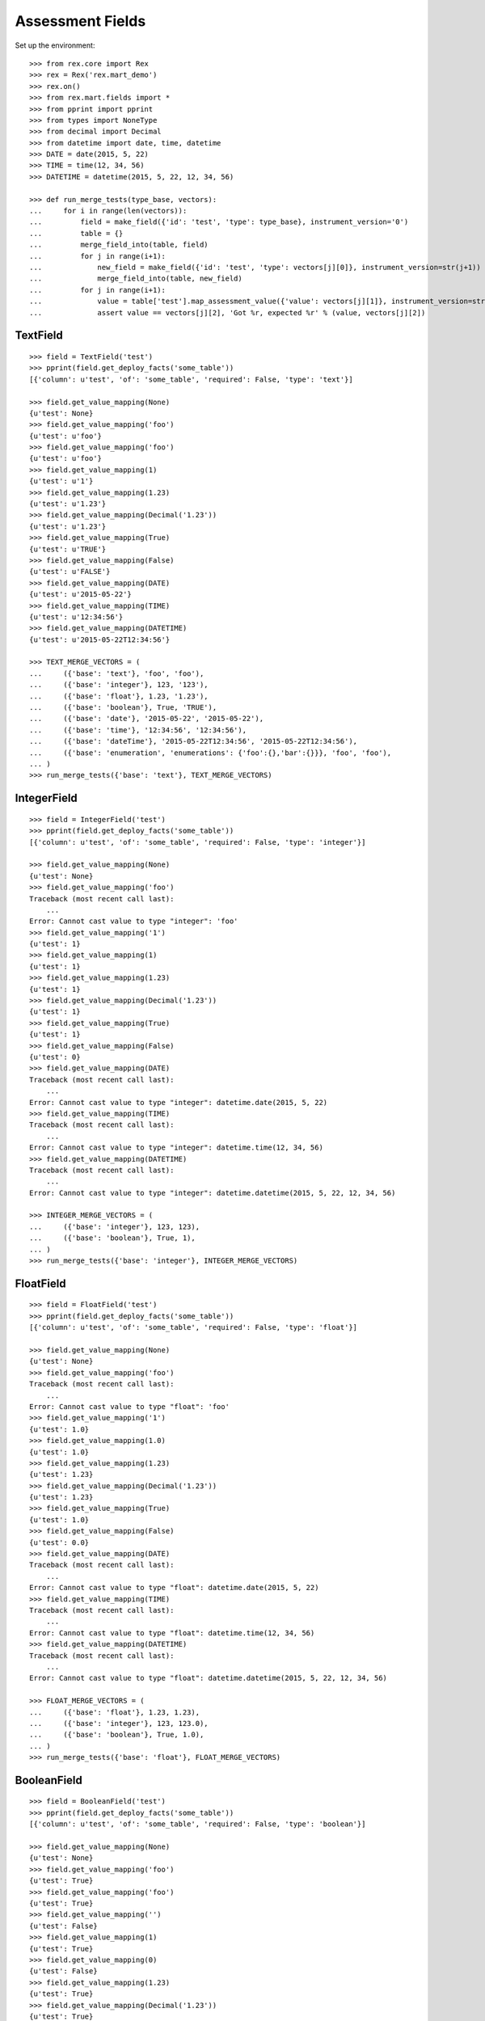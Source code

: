 *****************
Assessment Fields
*****************


Set up the environment::

    >>> from rex.core import Rex
    >>> rex = Rex('rex.mart_demo')
    >>> rex.on()
    >>> from rex.mart.fields import *
    >>> from pprint import pprint
    >>> from types import NoneType
    >>> from decimal import Decimal
    >>> from datetime import date, time, datetime
    >>> DATE = date(2015, 5, 22)
    >>> TIME = time(12, 34, 56)
    >>> DATETIME = datetime(2015, 5, 22, 12, 34, 56)

    >>> def run_merge_tests(type_base, vectors):
    ...     for i in range(len(vectors)):
    ...         field = make_field({'id': 'test', 'type': type_base}, instrument_version='0')
    ...         table = {}
    ...         merge_field_into(table, field)
    ...         for j in range(i+1):
    ...             new_field = make_field({'id': 'test', 'type': vectors[j][0]}, instrument_version=str(j+1))
    ...             merge_field_into(table, new_field)
    ...         for j in range(i+1):
    ...             value = table['test'].map_assessment_value({'value': vectors[j][1]}, instrument_version=str(j+1))
    ...             assert value == vectors[j][2], 'Got %r, expected %r' % (value, vectors[j][2])


TextField
=========

::

    >>> field = TextField('test')
    >>> pprint(field.get_deploy_facts('some_table'))
    [{'column': u'test', 'of': 'some_table', 'required': False, 'type': 'text'}]

    >>> field.get_value_mapping(None)
    {u'test': None}
    >>> field.get_value_mapping('foo')
    {u'test': u'foo'}
    >>> field.get_value_mapping('foo')
    {u'test': u'foo'}
    >>> field.get_value_mapping(1)
    {u'test': u'1'}
    >>> field.get_value_mapping(1.23)
    {u'test': u'1.23'}
    >>> field.get_value_mapping(Decimal('1.23'))
    {u'test': u'1.23'}
    >>> field.get_value_mapping(True)
    {u'test': u'TRUE'}
    >>> field.get_value_mapping(False)
    {u'test': u'FALSE'}
    >>> field.get_value_mapping(DATE)
    {u'test': u'2015-05-22'}
    >>> field.get_value_mapping(TIME)
    {u'test': u'12:34:56'}
    >>> field.get_value_mapping(DATETIME)
    {u'test': u'2015-05-22T12:34:56'}

    >>> TEXT_MERGE_VECTORS = (
    ...     ({'base': 'text'}, 'foo', 'foo'),
    ...     ({'base': 'integer'}, 123, '123'),
    ...     ({'base': 'float'}, 1.23, '1.23'),
    ...     ({'base': 'boolean'}, True, 'TRUE'),
    ...     ({'base': 'date'}, '2015-05-22', '2015-05-22'),
    ...     ({'base': 'time'}, '12:34:56', '12:34:56'),
    ...     ({'base': 'dateTime'}, '2015-05-22T12:34:56', '2015-05-22T12:34:56'),
    ...     ({'base': 'enumeration', 'enumerations': {'foo':{},'bar':{}}}, 'foo', 'foo'),
    ... )
    >>> run_merge_tests({'base': 'text'}, TEXT_MERGE_VECTORS)


IntegerField
============

::

    >>> field = IntegerField('test')
    >>> pprint(field.get_deploy_facts('some_table'))
    [{'column': u'test', 'of': 'some_table', 'required': False, 'type': 'integer'}]

    >>> field.get_value_mapping(None)
    {u'test': None}
    >>> field.get_value_mapping('foo')
    Traceback (most recent call last):
        ...
    Error: Cannot cast value to type "integer": 'foo'
    >>> field.get_value_mapping('1')
    {u'test': 1}
    >>> field.get_value_mapping(1)
    {u'test': 1}
    >>> field.get_value_mapping(1.23)
    {u'test': 1}
    >>> field.get_value_mapping(Decimal('1.23'))
    {u'test': 1}
    >>> field.get_value_mapping(True)
    {u'test': 1}
    >>> field.get_value_mapping(False)
    {u'test': 0}
    >>> field.get_value_mapping(DATE)
    Traceback (most recent call last):
        ...
    Error: Cannot cast value to type "integer": datetime.date(2015, 5, 22)
    >>> field.get_value_mapping(TIME)
    Traceback (most recent call last):
        ...
    Error: Cannot cast value to type "integer": datetime.time(12, 34, 56)
    >>> field.get_value_mapping(DATETIME)
    Traceback (most recent call last):
        ...
    Error: Cannot cast value to type "integer": datetime.datetime(2015, 5, 22, 12, 34, 56)

    >>> INTEGER_MERGE_VECTORS = (
    ...     ({'base': 'integer'}, 123, 123),
    ...     ({'base': 'boolean'}, True, 1),
    ... )
    >>> run_merge_tests({'base': 'integer'}, INTEGER_MERGE_VECTORS)


FloatField
==========

::

    >>> field = FloatField('test')
    >>> pprint(field.get_deploy_facts('some_table'))
    [{'column': u'test', 'of': 'some_table', 'required': False, 'type': 'float'}]

    >>> field.get_value_mapping(None)
    {u'test': None}
    >>> field.get_value_mapping('foo')
    Traceback (most recent call last):
        ...
    Error: Cannot cast value to type "float": 'foo'
    >>> field.get_value_mapping('1')
    {u'test': 1.0}
    >>> field.get_value_mapping(1.0)
    {u'test': 1.0}
    >>> field.get_value_mapping(1.23)
    {u'test': 1.23}
    >>> field.get_value_mapping(Decimal('1.23'))
    {u'test': 1.23}
    >>> field.get_value_mapping(True)
    {u'test': 1.0}
    >>> field.get_value_mapping(False)
    {u'test': 0.0}
    >>> field.get_value_mapping(DATE)
    Traceback (most recent call last):
        ...
    Error: Cannot cast value to type "float": datetime.date(2015, 5, 22)
    >>> field.get_value_mapping(TIME)
    Traceback (most recent call last):
        ...
    Error: Cannot cast value to type "float": datetime.time(12, 34, 56)
    >>> field.get_value_mapping(DATETIME)
    Traceback (most recent call last):
        ...
    Error: Cannot cast value to type "float": datetime.datetime(2015, 5, 22, 12, 34, 56)

    >>> FLOAT_MERGE_VECTORS = (
    ...     ({'base': 'float'}, 1.23, 1.23),
    ...     ({'base': 'integer'}, 123, 123.0),
    ...     ({'base': 'boolean'}, True, 1.0),
    ... )
    >>> run_merge_tests({'base': 'float'}, FLOAT_MERGE_VECTORS)


BooleanField
============

::

    >>> field = BooleanField('test')
    >>> pprint(field.get_deploy_facts('some_table'))
    [{'column': u'test', 'of': 'some_table', 'required': False, 'type': 'boolean'}]

    >>> field.get_value_mapping(None)
    {u'test': None}
    >>> field.get_value_mapping('foo')
    {u'test': True}
    >>> field.get_value_mapping('foo')
    {u'test': True}
    >>> field.get_value_mapping('')
    {u'test': False}
    >>> field.get_value_mapping(1)
    {u'test': True}
    >>> field.get_value_mapping(0)
    {u'test': False}
    >>> field.get_value_mapping(1.23)
    {u'test': True}
    >>> field.get_value_mapping(Decimal('1.23'))
    {u'test': True}
    >>> field.get_value_mapping(0.0)
    {u'test': False}
    >>> field.get_value_mapping(True)
    {u'test': True}
    >>> field.get_value_mapping(False)
    {u'test': False}
    >>> field.get_value_mapping(DATE)
    Traceback (most recent call last):
        ...
    Error: Cannot cast value to type "boolean": datetime.date(2015, 5, 22)
    >>> field.get_value_mapping(TIME)
    Traceback (most recent call last):
        ...
    Error: Cannot cast value to type "boolean": datetime.time(12, 34, 56)
    >>> field.get_value_mapping(DATETIME)
    Traceback (most recent call last):
        ...
    Error: Cannot cast value to type "boolean": datetime.datetime(2015, 5, 22, 12, 34, 56)

    >>> BOOL_MERGE_VECTORS = (
    ...     ({'base': 'boolean'}, True, True),
    ...     ({'base': 'boolean'}, False, False),
    ... )
    >>> run_merge_tests({'base': 'boolean'}, BOOL_MERGE_VECTORS)


DateField
=========

::

    >>> field = DateField('test')
    >>> pprint(field.get_deploy_facts('some_table'))
    [{'column': u'test', 'of': 'some_table', 'required': False, 'type': 'date'}]

    >>> field.get_value_mapping(None)
    {u'test': None}
    >>> field.get_value_mapping('foo')
    Traceback (most recent call last):
        ...
    Error: Cannot cast value to type "date": 'foo'
    >>> field.get_value_mapping('foo')
    Traceback (most recent call last):
        ...
    Error: Cannot cast value to type "date": u'foo'
    >>> field.get_value_mapping(1)
    Traceback (most recent call last):
        ...
    Error: Cannot cast value to type "date": 1
    >>> field.get_value_mapping(1.23)
    Traceback (most recent call last):
        ...
    Error: Cannot cast value to type "date": 1.23
    >>> field.get_value_mapping(Decimal('1.23'))
    Traceback (most recent call last):
        ...
    Error: Cannot cast value to type "date": Decimal('1.23')
    >>> field.get_value_mapping(True)
    Traceback (most recent call last):
        ...
    Error: Cannot cast value to type "date": True
    >>> field.get_value_mapping(False)
    Traceback (most recent call last):
        ...
    Error: Cannot cast value to type "date": False
    >>> field.get_value_mapping(DATE)
    {u'test': datetime.date(2015, 5, 22)}
    >>> field.get_value_mapping(TIME)
    Traceback (most recent call last):
        ...
    Error: Cannot cast value to type "date": datetime.time(12, 34, 56)
    >>> field.get_value_mapping(DATETIME)
    {u'test': datetime.date(2015, 5, 22)}

    >>> DATE_MERGE_VECTORS = (
    ...     ({'base': 'date'}, '2015-05-22', '2015-05-22'),
    ... )
    >>> run_merge_tests({'base': 'date'}, DATE_MERGE_VECTORS)


TimeField
=========

::

    >>> field = TimeField('test')
    >>> pprint(field.get_deploy_facts('some_table'))
    [{'column': u'test', 'of': 'some_table', 'required': False, 'type': 'time'}]

    >>> field.get_value_mapping(None)
    {u'test': None}
    >>> field.get_value_mapping('foo')
    Traceback (most recent call last):
        ...
    Error: Cannot cast value to type "time": 'foo'
    >>> field.get_value_mapping('foo')
    Traceback (most recent call last):
        ...
    Error: Cannot cast value to type "time": u'foo'
    >>> field.get_value_mapping(1)
    Traceback (most recent call last):
        ...
    Error: Cannot cast value to type "time": 1
    >>> field.get_value_mapping(1.23)
    Traceback (most recent call last):
        ...
    Error: Cannot cast value to type "time": 1.23
    >>> field.get_value_mapping(Decimal('1.23'))
    Traceback (most recent call last):
        ...
    Error: Cannot cast value to type "time": Decimal('1.23')
    >>> field.get_value_mapping(True)
    Traceback (most recent call last):
        ...
    Error: Cannot cast value to type "time": True
    >>> field.get_value_mapping(False)
    Traceback (most recent call last):
        ...
    Error: Cannot cast value to type "time": False
    >>> field.get_value_mapping(DATE)
    Traceback (most recent call last):
        ...
    Error: Cannot cast value to type "time": datetime.date(2015, 5, 22)
    >>> field.get_value_mapping(TIME)
    {u'test': datetime.time(12, 34, 56)}
    >>> field.get_value_mapping(DATETIME)
    {u'test': datetime.time(12, 34, 56)}

    >>> TIME_MERGE_VECTORS = (
    ...     ({'base': 'time'}, '12:34:56', '12:34:56'),
    ... )
    >>> run_merge_tests({'base': 'time'}, TIME_MERGE_VECTORS)


DateTimeField
=============

::

    >>> field = DateTimeField('test')
    >>> pprint(field.get_deploy_facts('some_table'))
    [{'column': u'test',
      'of': 'some_table',
      'required': False,
      'type': 'datetime'}]

    >>> field.get_value_mapping(None)
    {u'test': None}
    >>> field.get_value_mapping('foo')
    Traceback (most recent call last):
        ...
    Error: Cannot cast value to type "dateTime": 'foo'
    >>> field.get_value_mapping('foo')
    Traceback (most recent call last):
        ...
    Error: Cannot cast value to type "dateTime": u'foo'
    >>> field.get_value_mapping(1)
    Traceback (most recent call last):
        ...
    Error: Cannot cast value to type "dateTime": 1
    >>> field.get_value_mapping(1.23)
    Traceback (most recent call last):
        ...
    Error: Cannot cast value to type "dateTime": 1.23
    >>> field.get_value_mapping(Decimal('1.23'))
    Traceback (most recent call last):
        ...
    Error: Cannot cast value to type "dateTime": Decimal('1.23')
    >>> field.get_value_mapping(True)
    Traceback (most recent call last):
        ...
    Error: Cannot cast value to type "dateTime": True
    >>> field.get_value_mapping(False)
    Traceback (most recent call last):
        ...
    Error: Cannot cast value to type "dateTime": False
    >>> field.get_value_mapping(DATE)
    {u'test': datetime.datetime(2015, 5, 22, 0, 0)}
    >>> field.get_value_mapping(TIME)
    Traceback (most recent call last):
        ...
    Error: Cannot cast value to type "dateTime": datetime.time(12, 34, 56)
    >>> field.get_value_mapping(DATETIME)
    {u'test': datetime.datetime(2015, 5, 22, 12, 34, 56)}

    >>> DATETIME_MERGE_VECTORS = (
    ...     ({'base': 'date'}, '2015-05-22', '2015-05-22T00:00:00'),
    ...     ({'base': 'dateTime'}, '2015-05-22T12:34:56', '2015-05-22T12:34:56'),
    ... )
    >>> run_merge_tests({'base': 'dateTime'}, DATETIME_MERGE_VECTORS)


EnumerationField
================

::

    >>> field = EnumerationField('test', enumerations=['foo','bar','baz-baz'])
    >>> pprint(field.get_deploy_facts('some_table'))
    [{'column': u'test',
      'of': 'some_table',
      'required': False,
      'type': ['foo', 'bar', 'baz-baz']}]

    >>> field.get_value_mapping(None)
    {u'test': None}
    >>> field.get_value_mapping('foo')
    {u'test': u'foo'}
    >>> field.get_value_mapping('foo')
    {u'test': u'foo'}
    >>> field.get_value_mapping('blah')
    Traceback (most recent call last):
        ...
    Error: Cannot cast value to type "enumeration(foo,bar,baz-baz): 'blah'
    >>> field.get_value_mapping(1)
    Traceback (most recent call last):
        ...
    Error: Cannot cast value to type "enumeration(foo,bar,baz-baz): 1
    >>> field.get_value_mapping(1.23)
    Traceback (most recent call last):
        ...
    Error: Cannot cast value to type "enumeration(foo,bar,baz-baz): 1.23
    >>> field.get_value_mapping(Decimal('1.23'))
    Traceback (most recent call last):
        ...
    Error: Cannot cast value to type "enumeration(foo,bar,baz-baz): Decimal('1.23')
    >>> field.get_value_mapping(True)
    Traceback (most recent call last):
        ...
    Error: Cannot cast value to type "enumeration(foo,bar,baz-baz): True
    >>> field.get_value_mapping(False)
    Traceback (most recent call last):
        ...
    Error: Cannot cast value to type "enumeration(foo,bar,baz-baz): False
    >>> field.get_value_mapping(DATE)
    Traceback (most recent call last):
        ...
    Error: Cannot cast value to type "enumeration(foo,bar,baz-baz): datetime.date(2015, 5, 22)
    >>> field.get_value_mapping(TIME)
    Traceback (most recent call last):
        ...
    Error: Cannot cast value to type "enumeration(foo,bar,baz-baz): datetime.time(12, 34, 56)
    >>> field.get_value_mapping(DATETIME)
    Traceback (most recent call last):
        ...
    Error: Cannot cast value to type "enumeration(foo,bar,baz-baz): datetime.datetime(2015, 5, 22, 12, 34, 56)

    >>> ENUM_MERGE_VECTORS = (
    ...     ({'base': 'enumeration', 'enumerations': {'foo':{},'bar':{}}}, 'bar', 'bar'),
    ... )
    >>> run_merge_tests({'base': 'enumeration', 'enumerations': {'foo':{},'baz':{}}}, ENUM_MERGE_VECTORS)


EnumerationSetField
===================

::

    >>> field = EnumerationSetField('test', enumerations=['foo','bar','baz-baz'])
    >>> pprint(field.get_deploy_facts('some_table'))
    [{'column': u'test_foo',
      'default': False,
      'of': 'some_table',
      'required': False,
      'type': 'boolean'},
     {'column': u'test_bar',
      'default': False,
      'of': 'some_table',
      'required': False,
      'type': 'boolean'},
     {'column': u'test_baz_baz',
      'default': False,
      'of': 'some_table',
      'required': False,
      'type': 'boolean'}]

    >>> field.get_value_mapping(None)
    {}
    >>> field.get_value_mapping('foo')
    {u'test_foo': True}
    >>> field.get_value_mapping('foo')
    {u'test_foo': True}
    >>> field.get_value_mapping('blah')
    Traceback (most recent call last):
        ...
    Error: Cannot cast value to type "enumerationSet(foo,bar,baz-baz): 'blah'
    >>> field.get_value_mapping(1)
    Traceback (most recent call last):
        ...
    Error: Cannot cast value to type "enumerationSet(foo,bar,baz-baz): 1
    >>> field.get_value_mapping(1.23)
    Traceback (most recent call last):
        ...
    Error: Cannot cast value to type "enumerationSet(foo,bar,baz-baz): 1.23
    >>> field.get_value_mapping(Decimal('1.23'))
    Traceback (most recent call last):
        ...
    Error: Cannot cast value to type "enumerationSet(foo,bar,baz-baz): Decimal('1.23')
    >>> field.get_value_mapping(True)
    Traceback (most recent call last):
        ...
    Error: Cannot cast value to type "enumerationSet(foo,bar,baz-baz): True
    >>> field.get_value_mapping(False)
    Traceback (most recent call last):
        ...
    Error: Cannot cast value to type "enumerationSet(foo,bar,baz-baz): False
    >>> field.get_value_mapping(DATE)
    Traceback (most recent call last):
        ...
    Error: Cannot cast value to type "enumerationSet(foo,bar,baz-baz): datetime.date(2015, 5, 22)
    >>> field.get_value_mapping(TIME)
    Traceback (most recent call last):
        ...
    Error: Cannot cast value to type "enumerationSet(foo,bar,baz-baz): datetime.time(12, 34, 56)
    >>> field.get_value_mapping(DATETIME)
    Traceback (most recent call last):
        ...
    Error: Cannot cast value to type "enumerationSet(foo,bar,baz-baz): datetime.datetime(2015, 5, 22, 12, 34, 56)
    >>> field.get_value_mapping(['foo'])
    {u'test_foo': True}
    >>> field.get_value_mapping(['foo', 'baz-baz'])
    {u'test_baz_baz': True, u'test_foo': True}
    >>> field.get_value_mapping(('foo', 'bar'))
    {u'test_foo': True, u'test_bar': True}

    >>> ENUMSET_MERGE_VECTORS = (
    ...     ({'base': 'enumerationSet', 'enumerations': {'foo':{},'blah':{}}}, ['blah'], ['blah']),
    ...     ({'base': 'enumeration', 'enumerations': {'foo':{},'bar':{}}}, 'bar', ['bar']),
    ... )
    >>> run_merge_tests({'base': 'enumerationSet', 'enumerations': {'foo':{},'baz':{}}}, ENUMSET_MERGE_VECTORS)


JsonField
=========

::

    >>> field = JsonField('test')

    >>> field.get_value_mapping(None)
    {u'test': 'null'}
    >>> field.get_value_mapping('foo')
    {u'test': '"foo"'}
    >>> field.get_value_mapping('foo')
    {u'test': '"foo"'}
    >>> field.get_value_mapping(1)
    {u'test': '1'}
    >>> field.get_value_mapping(1.23)
    {u'test': '1.23'}
    >>> field.get_value_mapping(Decimal('1.23'))
    {u'test': '1.23'}
    >>> field.get_value_mapping(True)
    {u'test': 'true'}
    >>> field.get_value_mapping(False)
    {u'test': 'false'}
    >>> field.get_value_mapping(DATE)
    {u'test': '"2015-05-22"'}
    >>> field.get_value_mapping(TIME)
    {u'test': '"12:34:56"'}
    >>> field.get_value_mapping(DATETIME)
    {u'test': '"2015-05-22T12:34:56.000Z"'}


Errors
======

Can't make fields of unknown types::

    >>> make_field({'id': 'test', 'type': {'base': 'imaginary'}})
    Traceback (most recent call last):
        ...
    Error: Cannot map fields of type "imaginary"

Attempting to merge incompatible types::

    >>> field = make_field({'id': 'test', 'type': {'base': 'date'}})
    >>> table = {'test': field}
    >>> field2 = make_field({'id': 'test', 'type': {'base': 'enumerationSet', 'enumerations': {'foo':{},'bar':{}}}})
    >>> merge_field_into(table, field2)
    Traceback (most recent call last):
        ...
    Error: Cannot merge fields of types date and enumerationSet (test)

Map an Assessment value from an unexpected InstrumentVersion::

    >>> field = make_field({'id': 'test', 'type': {'base': 'text'}}, instrument_version='1')
    >>> table = {'test': field}
    >>> field2 = make_field({'id': 'test', 'type': {'base': 'integer'}}, instrument_version='2')
    >>> merge_field_into(table, field2)
    >>> table['test'].map_assessment_value({'value': 'blah'}, instrument_version='nope')
    Traceback (most recent call last):
        ...
    Error: Unknown InstrumentVersion encountered




    >>> rex.off()


